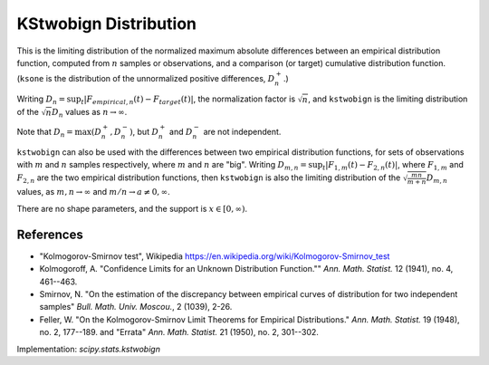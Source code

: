 
.. _continuous-kstwobign:

KStwobign Distribution
======================

This is the limiting distribution of the normalized maximum absolute differences between an
empirical distribution function, computed from :math:`n` samples or observations,
and a comparison (or target) cumulative distribution function.  (``ksone`` is the distribution
of the unnormalized positive differences, :math:`D_n^+`.)

Writing :math:`D_n = \sup_t \left|F_{empirical,n}(t) - F_{target}(t)\right|`,
the normalization factor is :math:`\sqrt{n}`, and ``kstwobign`` is the limiting distribution
of the :math:`\sqrt{n} D_n` values as :math:`n\rightarrow\infty`.

Note that :math:`D_n=\max(D_n^+, D_n^-)`, but :math:`D_n^+` and :math:`D_n^-` are not independent.

``kstwobign`` can also be used with the differences between two empirical distribution functions,
for sets of observations with :math:`m` and :math:`n` samples respectively,
where :math:`m` and :math:`n` are "big".
Writing :math:`D_{m,n} = \sup_t \left|F_{1,m}(t)-F_{2,n}(t)\right|`,  where
:math:`F_{1,m}` and :math:`F_{2,n}` are the two empirical distribution functions, then
``kstwobign`` is also the limiting distribution of the :math:`\sqrt{\frac{mn}{m+n}}D_{m,n}` values,
as :math:`m,n\rightarrow\infty` and :math:`m/n\rightarrow a \ne 0, \infty`.

There are no shape parameters, and the support is :math:`x\in\left[0,\infty\right)`.


.. math::
    :nowrap:

    \begin{eqnarray*}  F\left(x\right) & = & 1 - 2 \sum_{k=1}^{\infty} (-1)^{k-1} e^{-2k^2 x^2}\\
    & = & \frac{\sqrt{2\pi}}{x} \sum_{k=1}^{\infty} e^{-(2k-1)^2 \pi^2/(8x^2)}\\
    & = & 1 - \textrm{scipy.special.kolmogorov}(n, x) \\
    f\left(x\right) & = & 8x \sum_{k=1}^{\infty} (-1)^{k-1} k^2 e^{-2k^2 x^2} \end{eqnarray*}


References
----------

-  "Kolmogorov-Smirnov test", Wikipedia
   https://en.wikipedia.org/wiki/Kolmogorov-Smirnov_test

-  Kolmogoroff, A. "Confidence Limits for an Unknown Distribution Function.""
   *Ann. Math. Statist.* 12 (1941), no. 4, 461--463.

-  Smirnov, N. "On the estimation of the discrepancy between empirical curves of distribution for two independent samples"
   *Bull. Math. Univ. Moscou.*, 2 (1039), 2-26.

-  Feller, W. "On the Kolmogorov-Smirnov Limit Theorems for Empirical Distributions."
   *Ann. Math. Statist.* 19 (1948), no. 2, 177--189. and "Errata"  *Ann. Math. Statist.* 21 (1950), no. 2, 301--302.


Implementation: `scipy.stats.kstwobign`
